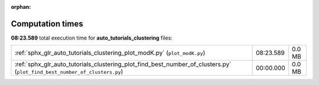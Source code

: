 
:orphan:

.. _sphx_glr_auto_tutorials_clustering_sg_execution_times:

Computation times
=================
**08:23.589** total execution time for **auto_tutorials_clustering** files:

+---------------------------------------------------------------------------------------------------------------------------+-----------+--------+
| :ref:`sphx_glr_auto_tutorials_clustering_plot_modK.py` (``plot_modK.py``)                                                 | 08:23.589 | 0.0 MB |
+---------------------------------------------------------------------------------------------------------------------------+-----------+--------+
| :ref:`sphx_glr_auto_tutorials_clustering_plot_find_best_number_of_clusters.py` (``plot_find_best_number_of_clusters.py``) | 00:00.000 | 0.0 MB |
+---------------------------------------------------------------------------------------------------------------------------+-----------+--------+
